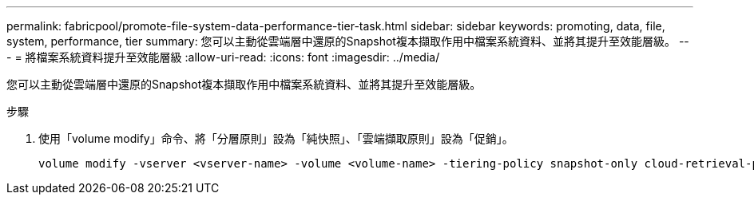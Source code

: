 ---
permalink: fabricpool/promote-file-system-data-performance-tier-task.html 
sidebar: sidebar 
keywords: promoting, data, file, system, performance, tier 
summary: 您可以主動從雲端層中還原的Snapshot複本擷取作用中檔案系統資料、並將其提升至效能層級。 
---
= 將檔案系統資料提升至效能層級
:allow-uri-read: 
:icons: font
:imagesdir: ../media/


[role="lead"]
您可以主動從雲端層中還原的Snapshot複本擷取作用中檔案系統資料、並將其提升至效能層級。

.步驟
. 使用「volume modify」命令、將「分層原則」設為「純快照」、「雲端擷取原則」設為「促銷」。
+
[listing]
----
volume modify -vserver <vserver-name> -volume <volume-name> -tiering-policy snapshot-only cloud-retrieval-policy promote
----


